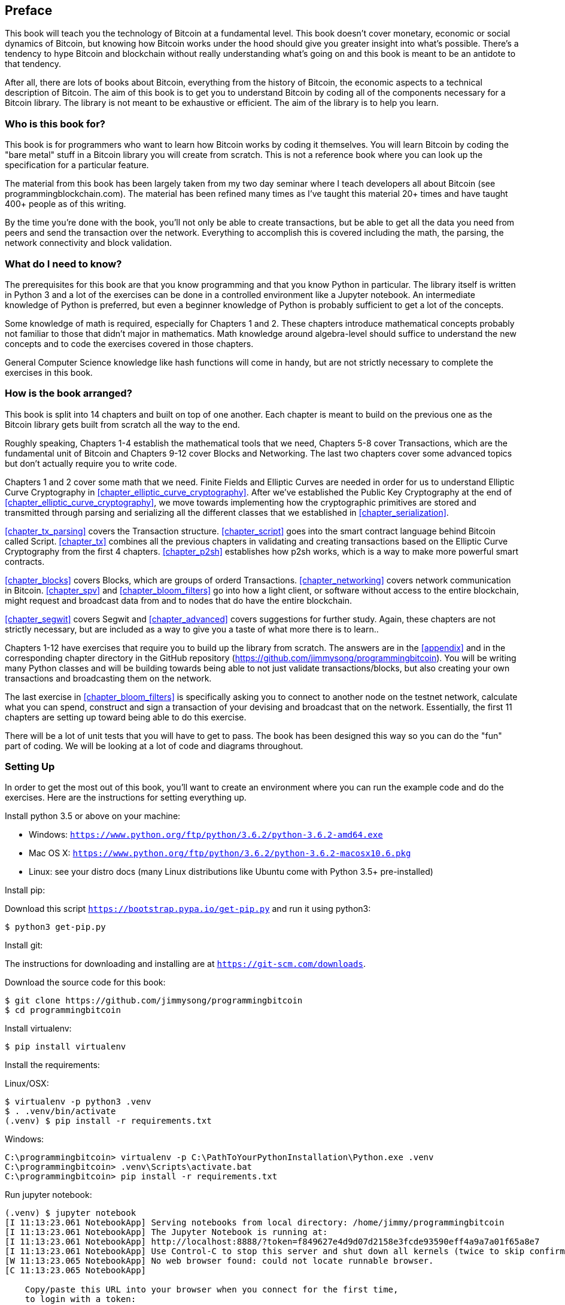 [preface]
== Preface

This book will teach you the technology of Bitcoin at a fundamental level.
This book doesn't cover monetary, economic or social dynamics of Bitcoin, but knowing how Bitcoin works under the hood should give you greater insight into what's possible.
There's a tendency to hype Bitcoin and blockchain without really understanding what's going on and this book is meant to be an antidote to that tendency.

After all, there are lots of books about Bitcoin, everything from the history of Bitcoin, the economic aspects to a technical description of Bitcoin.
The aim of this book is to get you to understand Bitcoin by coding all of the components necessary for a Bitcoin library.
The library is not meant to be exhaustive or efficient.
The aim of the library is to help you learn.

=== Who is this book for?

This book is for programmers who want to learn how Bitcoin works by coding it themselves.
You will learn Bitcoin by coding the "bare metal" stuff in a Bitcoin library you will create from scratch.
This is not a reference book where you can look up the specification for a particular feature.

The material from this book has been largely taken from my two day seminar where I teach developers all about Bitcoin (see +programmingblockchain.com+).
The material has been refined many times as I've taught this material 20+ times and have taught 400+ people as of this writing.

By the time you're done with the book, you'll not only be able to create transactions, but be able to get all the data you need from peers and send the transaction over the network.
Everything to accomplish this is covered including the math, the parsing, the network connectivity and block validation.

=== What do I need to know?

The prerequisites for this book are that you know programming and that you know Python in particular.
The library itself is written in Python 3 and a lot of the exercises can be done in a controlled environment like a Jupyter notebook.
An intermediate knowledge of Python is preferred, but even a beginner knowledge of Python is probably sufficient to get a lot of the concepts.

Some knowledge of math is required, especially for Chapters 1 and 2.
These chapters introduce mathematical concepts probably not familiar to those that didn't major in mathematics.
Math knowledge around algebra-level should suffice to understand the new concepts and to code the exercises covered in those chapters.

General Computer Science knowledge like hash functions will come in handy, but are not strictly necessary to complete the exercises in this book.

=== How is the book arranged?

This book is split into 14 chapters and built on top of one another.
Each chapter is meant to build on the previous one as the Bitcoin library gets built from scratch all the way to the end.

Roughly speaking, Chapters 1-4 establish the mathematical tools that we need, Chapters 5-8 cover Transactions, which are the fundamental unit of Bitcoin and Chapters 9-12 cover Blocks and Networking.
The last two chapters cover some advanced topics but don't actually require you to write code.

Chapters 1 and 2 cover some math that we need.
Finite Fields and Elliptic Curves are needed in order for us to understand Elliptic Curve Cryptography in <<chapter_elliptic_curve_cryptography>>.
After we've established the Public Key Cryptography at the end of <<chapter_elliptic_curve_cryptography>>, we move towards implementing how the cryptographic primitives are stored and transmitted through parsing and serializing all the different classes that we established in <<chapter_serialization>>.

<<chapter_tx_parsing>> covers the Transaction structure.
<<chapter_script>> goes into the smart contract language behind Bitcoin called Script.
<<chapter_tx>> combines all the previous chapters in validating and creating transactions based on the Elliptic Curve Cryptography from the first 4 chapters.
<<chapter_p2sh>> establishes how p2sh works, which is a way to make more powerful smart contracts.

<<chapter_blocks>> covers Blocks, which are groups of orderd Transactions.
<<chapter_networking>> covers network communication in Bitcoin.
<<chapter_spv>> and <<chapter_bloom_filters>> go into how a light client, or software without access to the entire blockchain, might request and broadcast data from and to nodes that do have the entire blockchain.

<<chapter_segwit>> covers Segwit and <<chapter_advanced>> covers suggestions for further study.
Again, these chapters are not strictly necessary, but are included as a way to give you a taste of what more there is to learn..

Chapters 1-12 have exercises that require you to build up the library from scratch.
The answers are in the <<appendix>> and in the corresponding chapter directory in the GitHub repository (https://github.com/jimmysong/programmingbitcoin).
You will be writing many Python classes and will be building towards being able to not just validate transactions/blocks, but also creating your own transactions and broadcasting them on the network.

The last exercise in <<chapter_bloom_filters>> is specifically asking you to connect to another node on the testnet network, calculate what you can spend, construct and sign a transaction of your devising and broadcast that on the network.
Essentially, the first 11 chapters are setting up toward being able to do this exercise.

There will be a lot of unit tests that you will have to get to pass.
The book has been designed this way so you can do the "fun" part of coding.
We will be looking at a lot of code and diagrams throughout.

=== Setting Up

In order to get the most out of this book, you'll want to create an environment where you can run the example code and do the exercises.
Here are the instructions for setting everything up.

Install python 3.5 or above on your machine:

* Windows: `https://www.python.org/ftp/python/3.6.2/python-3.6.2-amd64.exe`
* Mac OS X: `https://www.python.org/ftp/python/3.6.2/python-3.6.2-macosx10.6.pkg`
* Linux: see your distro docs (many Linux distributions like Ubuntu come with Python 3.5+ pre-installed)

Install pip:

Download this script `https://bootstrap.pypa.io/get-pip.py` and run it using python3:

[source,bash]
----
$ python3 get-pip.py
----

Install git:

The instructions for downloading and installing are at `https://git-scm.com/downloads`.

Download the source code for this book:

[source,bash]
----
$ git clone https://github.com/jimmysong/programmingbitcoin
$ cd programmingbitcoin
----

Install virtualenv:

[source,bash]
----
$ pip install virtualenv
----

Install the requirements:

Linux/OSX:

[source,bash]
----
$ virtualenv -p python3 .venv
$ . .venv/bin/activate
(.venv) $ pip install -r requirements.txt
----

Windows:

[source,bash]
----
C:\programmingbitcoin> virtualenv -p C:\PathToYourPythonInstallation\Python.exe .venv
C:\programmingbitcoin> .venv\Scripts\activate.bat
C:\programmingbitcoin> pip install -r requirements.txt
----

Run jupyter notebook:

[source,bash]
----
(.venv) $ jupyter notebook
[I 11:13:23.061 NotebookApp] Serving notebooks from local directory: /home/jimmy/programmingbitcoin
[I 11:13:23.061 NotebookApp] The Jupyter Notebook is running at:
[I 11:13:23.061 NotebookApp] http://localhost:8888/?token=f849627e4d9d07d2158e3fcde93590eff4a9a7a01f65a8e7
[I 11:13:23.061 NotebookApp] Use Control-C to stop this server and shut down all kernels (twice to skip confirmation).
[W 11:13:23.065 NotebookApp] No web browser found: could not locate runnable browser.
[C 11:13:23.065 NotebookApp]

    Copy/paste this URL into your browser when you connect for the first time,
    to login with a token:
        http://localhost:8888/?token=f849627e4d9d07d2158e3fcde93590eff4a9a7a01f65a8e7
----

You should have a browser open up automatically to something that looks like this:

.Jupyter
image::jupyter1.png[Jupyter]

You can navigate to various directories and if you wanted to do the exercises from <<chapter_finite_fields>>, you would need to go navigate to the code from <<chapter_finite_fields>> in the `code-ch01` directory:

.Jupyter Directory View
image::jupyter2.png[Chapter 1 Directory]

From here you can open `Chapter1.ipynb`:

.Jupyter Notebook
image::jupyter3.png[Chapter 1 Notebook]

You may want to familiarize yourself with this interface if you haven't seen it before, but the gist of Jupyter is that it can run Python code from the browser in a way to make experimenting easy.
You can run each "cell" and see the results as if this were an interactive Python shell.

A large portion of the exercises will be coding concepts introduced in the book.
The unit tests are written for you and you will need to write the Python code to make the tests pass.
You can check whether your code is correct directly in Jupyter.
You will need to edit the corresponding file by clicking through a link like the "this test" link in Figure P-3 .
This will take you to a browser tab like this:

.ecc.py
image::jupyter4.png[Chapter 1 ecc.py]

You can edit the file here and save in order to make the test pass.

=== Answers

All the answers to the various exercises in this book are in the <<appendix>> at the end.
They are also available in the `code-chxx/answers.py` file where xx is the chapter that you're on.

=== Conventions Used in This Book

The following typographical conventions are used in this book:

_Italic_:: Indicates new terms, URLs, email addresses, filenames, and file extensions.

+Constant width+:: Used for program listings, as well as within paragraphs to refer to program elements such as variable or function names, databases, data types, environment variables, statements, and keywords.

**`Constant width bold`**:: Shows commands or other text that should be typed literally by the user.

_++Constant width italic++_:: Shows text that should be replaced with user-supplied values or by values determined by context.


[TIP]
====
This element signifies a tip or suggestion.
====

[NOTE]
====
This element signifies a general note.
====

[WARNING]
====
This element indicates a waning or caution.
====

=== Using Code Examples
++++
<!--PROD: Please reach out to author to find out if they will be uploading code examples to oreilly.com or their own site (e.g., GitHub).
If there is no code download, delete this whole section.
If there is, when you email digidist with the link, let them know what you filled in for title_title (should be as close to book title as possible, i.e., leaning_python_2e).
This info will determine where digidist loads the files.-->
++++

Supplemental material (code examples, exercises, etc.) is available for download at link:$$https://github.com/jimmysong/programmingbitcoin$$[].

This book is here to help you get your job done.
In general, if example code is offered with this book, you may use it in your programs and documentation.
You do not need to contact us for permission unless you’re reproducing a significant portion of the code.
For example, writing a program that uses several chunks of code from this book does not require permission.
Selling or distributing a CD-ROM of examples from O’Reilly books does require permission.
Answering a question by citing this book and quoting example code does not require permission.
Incorporating a significant amount of example code from this book into your product’s documentation does require permission.

We appreciate, but do not require, attribution.
An attribution usually includes the title, author, publisher, and ISBN.
For example: “_Programming Bitcoin_ by Jimmy Song (O’Reilly). Copyright 2019, 978-0-596-xxxx-x.”

If you feel your use of code examples falls outside fair use or the permission given above, feel free to contact us at pass:[<a class="email" href="mailto:permissions@oreilly.com"><em>permissions@oreilly.com</em></a>].

=== O'Reilly Safari

[role = "safarienabled"]
[NOTE]
====
pass:[<a href="http://oreilly.com/safari" class="orm:hideurl"><em class="hyperlink">Safari</em></a>] (formerly Safari Books Online) is a membership-based training and reference platform for enterprise, govenment, educators, and individuals.
====

Members have access to thousands of books, training videos, Leaning Paths, interactive tutorials, and curated playlists from over 250 publishers, including O’Reilly Media, Harvard Business Review, Prentice Hall Professional, Addison-Wesley Professional, Microsoft Press, Sams, Que, Peachpit Press, Adobe, Focal Press, Cisco Press, John Wiley & Sons, Syngress, Morgan Kaufmann, IBM Redbooks, Packt, Adobe Press, FT Press, Apress, Manning, New Riders, McGraw-Hill, Jones & Bartlett, and Course Technology, among others.

For more information, please visit pass:[<a href="http://oreilly.com/safari" class="orm:hideurl"><em>http://oreilly.com/safari</em></a>].

=== How to Contact Us

Please address comments and questions concening this book to the publisher:

++++
<ul class="simplelist">
  <li>O’Reilly Media, Inc.</li>
  <li>1005 Gravenstein Highway North</li>
  <li>Sebastopol, CA 95472</li>
  <li>800-998-9938 (in the United States or Canada)</li>
  <li>707-829-0515 (intenational or local)</li>
  <li>707-829-0104 (fax)</li>
</ul>
++++

We have a web page for this book, where we list errata, examples, and any additional information.
You can access this page at link:$$http://www.oreilly.com/catalog/<catalog page>$$[].

++++
<!--Don't forget to update the link above.-->
++++

To comment or ask technical questions about this book, send email to pass:[<a class="email" href="mailto:bookquestions@oreilly.com"><em>bookquestions@oreilly.com</em></a>].

For more information about our books, courses, conferences, and news, see our website at link:$$http://www.oreilly.com$$[].

Find us on Facebook: link:$$http://facebook.com/oreilly$$[]

Follow us on Twitter: link:$$http://twitter.com/oreillymedia$$[]

Watch us on YouTube: link:$$http://www.youtube.com/oreillymedia$$[]

=== Acknowledgments

++++
<!--Fill in...-->
++++
